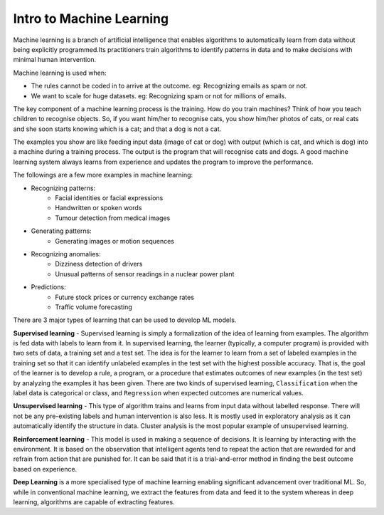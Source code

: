 Intro to Machine Learning
=========================

Machine learning is a branch of artificial intelligence that enables algorithms to automatically learn from data without being explicitly programmed.Its practitioners train algorithms to identify patterns in data and to make decisions with minimal human intervention.

Machine learning is used when:

- The rules cannot be coded in to arrive at the outcome. eg: Recognizing emails as spam or not.
- We want to scale for huge datasets. eg: Recognizing spam or not for millions of emails.

The key component of a machine learning process is the training. How do you train machines? Think of how you teach children to recognise objects. So, if you want him/her to recognise cats, you show him/her photos of cats, or real cats and she soon starts knowing which is a cat; and that a dog is not a cat. 

The examples you show are like feeding input data (image of cat or dog) with output (which is cat, and which is dog) into a machine during a training process. The output is the program that will recognise cats and dogs. A good machine learning system always learns from experience and updates the program to improve the performance.  

The followings are a few more examples in machine learning:

- Recognizing patterns:
    - Facial identities or facial expressions
    - Handwritten or spoken words
    - Tumour detection from medical images

- Generating patterns:
    - Generating images or motion sequences

- Recognizing anomalies:
    - Dizziness detection of drivers
    - Unusual patterns of sensor readings in a nuclear power plant

- Predictions:
    - Future stock prices or currency exchange rates
    - Traffic volume forecasting

There are 3 major types of learning that can be used to develop ML models. 

**Supervised learning** - 
Supervised learning is simply a formalization of the idea of learning from examples. The algorithm is fed data with labels to learn from it. In supervised learning, the learner (typically, a computer program) is provided with two sets of data, a training set and a test set. The idea is for the learner to learn from a set of labeled examples in the training set so that it can identify unlabeled examples in the test set with the highest possible accuracy. That is, the goal of the learner is to develop a rule, a program, or a procedure that estimates outcomes of new examples (in the test set) by analyzing the examples it has been given. There are two kinds of supervised learning, ``Classification`` when the label data is categorical or class, and ``Regression`` when expected outcomes are numerical values.

**Unsupervised learning** - 
This type of algorithm trains and learns from input data without labelled response. There will not be any pre-existing labels and human intervention is also less. It is mostly used in exploratory analysis as it can automatically identify the structure in data. Cluster analysis is the most popular example of unsupervised learning.

**Reinforcement learning** - 
This model is used in making a sequence of decisions. It is learning by interacting with the environment. It is based on the observation that intelligent agents tend to repeat the action that are rewarded for and refrain from action that are punished for. It can be said that it is a trial-and-error method in finding the best outcome based on experience.

**Deep Learning** is a more specialised type of machine learning enabling significant advancement over traditional ML. So, while in conventional machine learning, we extract the features from data and feed it to the system whereas in deep learning, algorithms are capable of extracting features. 
